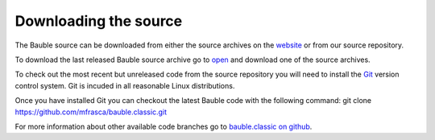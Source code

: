 Downloading the source
======================

The Bauble source can be downloaded from either the source archives on
the `website <http://bauble.belizebotanic.org/>`_ or from our source
repository.

To download the last released Bauble source archive go to `open
<http://bauble.belizebotanic.org/#download>`_ and download one of the
source archives.

To check out the most recent but unreleased code from the source repository
you will need to install the `Git <http://www.git.org>`_ version control
system. Git is incuded in all reasonable Linux distributions.

Once you have installed Git you can checkout the latest Bauble code with
the following command:
git clone https://github.com/mfrasca/bauble.classic.git

For more information about other available code branches go to
`bauble.classic on github <http://www.github.com/Bauble/bauble.classic>`_.

